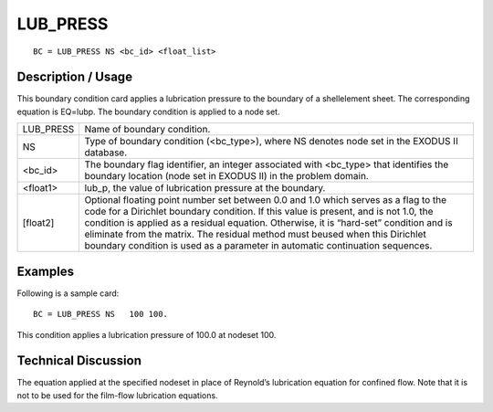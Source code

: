 *************
**LUB_PRESS**
*************

::

	BC = LUB_PRESS NS <bc_id> <float_list>

-----------------------
**Description / Usage**
-----------------------

This boundary condition card applies a lubrication pressure to the boundary of a shellelement sheet. The corresponding equation is EQ=lubp. The boundary condition is applied to a node set.

============= ===========================================================
LUB_PRESS     Name of boundary condition.
NS            Type of boundary condition (<bc_type>), where NS
              denotes node set in the EXODUS II database.
<bc_id>       The boundary flag identifier, an integer associated with
              <bc_type> that identifies the boundary location (node
              set in EXODUS II) in the problem domain.
<float1>      lub_p, the value of lubrication pressure at the boundary.
[float2]      Optional floating point number set between 0.0 and 1.0
              which serves as a flag to the code for a Dirichlet
              boundary condition. If this value is present, and is not
              1.0, the condition is applied as a residual equation.
              Otherwise, it is “hard-set” condition and is eliminate
              from the matrix. The residual method must beused
              when this Dirichlet boundary condition is used as a
              parameter in automatic continuation sequences.
============= ===========================================================

------------
**Examples**
------------

Following is a sample card:
::

   BC = LUB_PRESS NS   100 100.

This condition applies a lubrication pressure of 100.0 at nodeset 100.

-------------------------
**Technical Discussion**
-------------------------

The equation applied at the specified nodeset in place of Reynold’s lubrication
equation for confined flow. Note that it is not to be used for the film-flow
lubrication equations.



